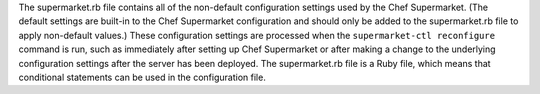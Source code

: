 
.. tag config_rb_supermarket_summary

The supermarket.rb file contains all of the non-default configuration settings used by the Chef Supermarket. (The default settings are built-in to the Chef Supermarket configuration and should only be added to the supermarket.rb file to apply non-default values.) These configuration settings are processed when the ``supermarket-ctl reconfigure`` command is run, such as immediately after setting up Chef Supermarket or after making a change to the underlying configuration settings after the server has been deployed. The supermarket.rb file is a Ruby file, which means that conditional statements can be used in the configuration file.

.. end_tag

